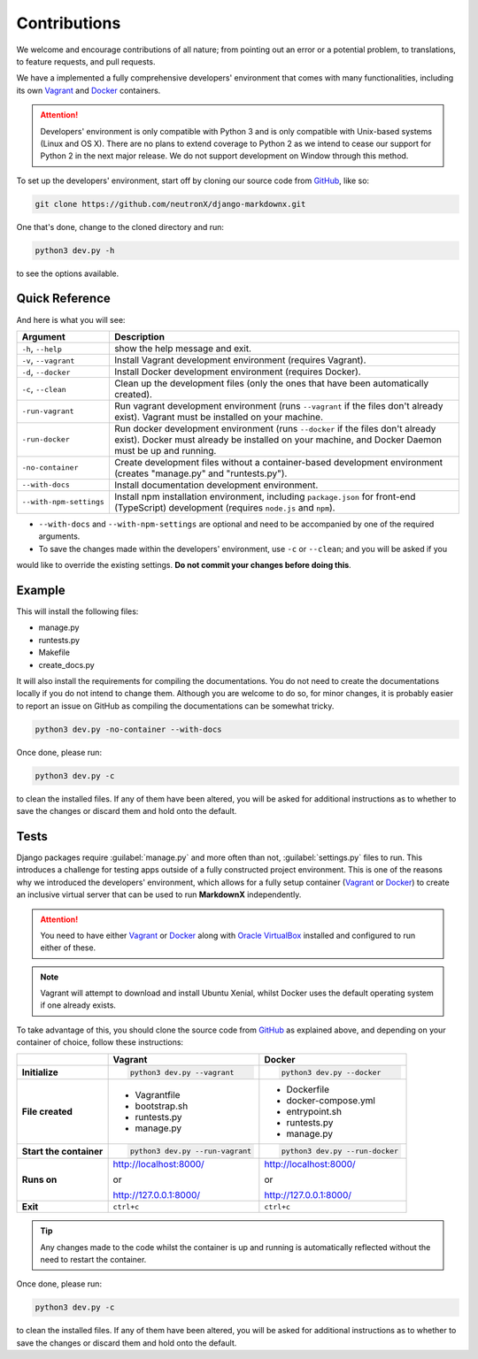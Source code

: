 Contributions
=============

We welcome and encourage contributions of all nature; from pointing out an error or a potential problem, to
translations, to feature requests, and pull requests.

We have a implemented a fully comprehensive developers' environment that comes with many functionalities, including its
own Vagrant_ and Docker_ containers.


.. attention::
    Developers' environment is only compatible with Python 3 and is only compatible with Unix-based systems (Linux and
    OS X). There are no plans to extend coverage to Python 2 as we intend to cease our support for Python 2 in the next
    major release. We do not support development on Window through this method.

To set up the developers' environment, start off by cloning our source code from GitHub_, like so:

.. code-block:: bash

    git clone https://github.com/neutronX/django-markdownx.git

One that's done, change to the cloned directory and run:

.. code-block:: python

    python3 dev.py -h

to see the options available.

Quick Reference
---------------

And here is what you will see:

+-------------------------+----------------------------------------------------------+
| Argument                | Description                                              |
+=========================+==========================================================+
| ``-h``, ``--help``      | show the help message and exit.                          |
+-------------------------+----------------------------------------------------------+
| ``-v``, ``--vagrant``   | Install Vagrant development environment (requires        |
|                         | Vagrant).                                                |
+-------------------------+----------------------------------------------------------+
| ``-d``, ``--docker``    | Install Docker development environment (requires         |
|                         | Docker).                                                 |
+-------------------------+----------------------------------------------------------+
| ``-c``, ``--clean``     | Clean up the development files (only the ones that have  |
|                         | been automatically created).                             |
+-------------------------+----------------------------------------------------------+
| ``-run-vagrant``        | Run vagrant development environment (runs ``--vagrant``  |
|                         | if the files don't already exist). Vagrant must be       |
|                         | installed on your machine.                               |
+-------------------------+----------------------------------------------------------+
| ``-run-docker``         | Run docker development environment (runs ``--docker`` if |
|                         | the files don't already exist). Docker must already be   |
|                         | installed on your machine, and Docker Daemon must be up  |
|                         | and running.                                             |
+-------------------------+----------------------------------------------------------+
| ``-no-container``       | Create development files without a container-based       |
|                         | development environment (creates "manage.py" and         |
|                         | "runtests.py").                                          |
+-------------------------+----------------------------------------------------------+
| ``--with-docs``         | Install documentation development environment.           |
+-------------------------+----------------------------------------------------------+
| ``--with-npm-settings`` | Install npm installation environment, including          |
|                         | ``package.json`` for front-end                           |
|                         | (TypeScript) development (requires ``node.js`` and       |
|                         | ``npm``).                                                |
+-------------------------+----------------------------------------------------------+

- ``--with-docs`` and ``--with-npm-settings`` are optional and need to be accompanied by one of the required arguments.
- To save the changes made within the developers' environment, use ``-c`` or ``--clean``; and you will be asked if you
would like to override the existing settings. **Do not commit your changes before doing this**.

Example
-------

This will install the following files:

- manage.py
- runtests.py
- Makefile
- create_docs.py

It will also install the requirements for compiling the documentations. You do not need to create the documentations
locally if you do not intend to change them. Although you are welcome to do so, for minor changes, it is probably
easier to report an issue on GitHub as compiling the documentations can be somewhat tricky.

.. code-block:: bash

    python3 dev.py -no-container --with-docs

Once done, please run:

.. code-block:: bash

    python3 dev.py -c

to clean the installed files. If any of them have been altered, you will be asked for additional instructions as to
whether to save the changes or discard them and hold onto the default.

Tests
-----

Django packages require :guilabel:`manage.py` and more often than not, :guilabel:`settings.py` files to run. This
introduces a challenge for testing apps outside of a fully constructed project environment. This is one of the reasons
why we introduced the developers' environment, which allows for a fully setup container (Vagrant_ or Docker_) to create
an inclusive virtual server that can be used to run **MarkdownX** independently.

.. attention::
    You need to have either Vagrant_ or Docker_ along with `Oracle VirtualBox`_ installed and configured to run either
    of these.

.. Note::
    Vagrant will attempt to download and install Ubuntu Xenial, whilst Docker uses the default operating system if one
    already exists.


To take advantage of this, you should clone the source code from GitHub_ as explained above, and depending on your
container of choice, follow these instructions:

+-------------------------+------------------------------------+------------------------------------+
|                         | Vagrant                            | Docker                             |
+=========================+====================================+====================================+
|                         |                                    |                                    |
| **Initialize**          | .. code-block:: bash               | .. code-block:: bash               |
|                         |                                    |                                    |
|                         |     python3 dev.py --vagrant       |     python3 dev.py --docker        |
|                         |                                    |                                    |
+-------------------------+------------------------------------+------------------------------------+
|                         |                                    |                                    |
| **File created**        | - Vagrantfile                      |  - Dockerfile                      |
|                         | - bootstrap.sh                     |  - docker-compose.yml              |
|                         | - runtests.py                      |  - entrypoint.sh                   |
|                         | - manage.py                        |  - runtests.py                     |
|                         |                                    |  - manage.py                       |
|                         |                                    |                                    |
+-------------------------+------------------------------------+------------------------------------+
|                         |                                    |                                    |
| **Start the container** | .. code-block:: bash               |  .. code-block:: bash              |
|                         |                                    |                                    |
|                         |     python3 dev.py --run-vagrant   |      python3 dev.py --run-docker   |
|                         |                                    |                                    |
+-------------------------+------------------------------------+------------------------------------+
|                         |                                    |                                    |
| **Runs on**             | http://localhost:8000/             | http://localhost:8000/             |
|                         |                                    |                                    |
|                         | or                                 | or                                 |
|                         |                                    |                                    |
|                         | http://127.0.0.1:8000/             | http://127.0.0.1:8000/             |
|                         |                                    |                                    |
+-------------------------+------------------------------------+------------------------------------+
|                         |                                    |                                    |
| **Exit**                | ``ctrl+c``                         | ``ctrl+c``                         |
|                         |                                    |                                    |
+-------------------------+------------------------------------+------------------------------------+


.. tip::
    Any changes made to the code whilst the container is up and running is automatically reflected without the need to
    restart the container.

Once done, please run:

.. code-block:: bash

    python3 dev.py -c

to clean the installed files. If any of them have been altered, you will be asked for additional instructions as to
whether to save the changes or discard them and hold onto the default.


.. _Vagrant: https://www.vagrantup.com
.. _Docker: https://www.docker.com
.. _GitHub: https://github.com/neutronX/django-markdownx
.. _Oracle VirtualBox: https://www.virtualbox.org
